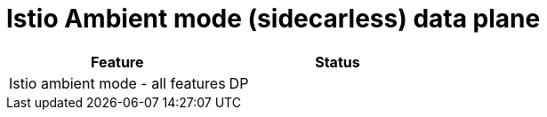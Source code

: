 ////
Module included in the following assemblies:
* service-mesh-docs-main/ossm-release-notes-support-tables-assembly.adoc
////

:_mod-docs-content-type: REFERENCE
[id="istio-ambient-mode_{context}"]
= Istio Ambient mode (sidecarless) data plane

[cols="1,1"]
|===
| Feature | Status

| Istio ambient mode - all features
| DP
|===
